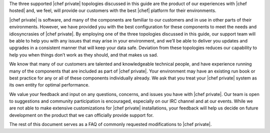 .. The contents of this file may be included in multiple topics.
.. This file should not be changed in a way that hinders its ability to appear in multiple documentation sets.

The three supported |chef private| topologies discussed in this guide are the product of our experiences with |chef hosted| and, we feel, will provide our customers with the best |chef| platform for their environments.

|chef private| is software, and many of the components are familiar to our customers and in use in other parts of their environments. However, we have provided you with the best configuration for these components to meet the needs and idiosyncrasies of |chef private|. By employing one of the three topologies discussed in this guide, our support team will be able to help you with any issues that may arise in your environment, and we’ll be able to deliver you updates and upgrades in a consistent manner that will keep your data safe. Deviation from these topologies reduces our capability to help you when things don’t work as they should, and that makes us sad.

We know that many of our customers are talented and knowledgeable technical people, and have experience running many of the components that are included as part of |chef private|. Your environment may have an existing run book or best practice for any or all of these components individually already. We ask that you treat your |chef private| system as its own entity for optimal performance.

We value your feedback and input on any questions, concerns, and issues you have with |chef private|. Our team is open to suggestions and community participation is encouraged, especially on our IRC channel and at our events. While we are not able to make extensive customizations for |chef private| installations, your feedback will help us decide on future development on the product that we can officially provide support for.

The rest of this document serves as a FAQ of commonly requested modifications to |chef private|.
